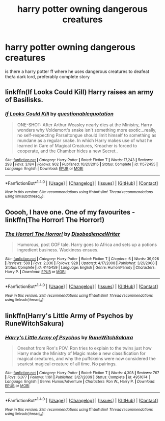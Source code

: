 #+TITLE: harry potter owning dangerous creatures

* harry potter owning dangerous creatures
:PROPERTIES:
:Author: ThisFatKid
:Score: 1
:DateUnix: 1521007314.0
:DateShort: 2018-Mar-14
:END:
is there a harry potter ff where he uses dangerous creatures to deafeat the/a dark lord, preferably complete story


** linkffn(If Looks Could Kill) Harry raises an army of Basilisks.
:PROPERTIES:
:Author: Jahoan
:Score: 3
:DateUnix: 1521008579.0
:DateShort: 2018-Mar-14
:END:

*** [[http://www.fanfiction.net/s/11572455/1/][*/If Looks Could Kill/*]] by [[https://www.fanfiction.net/u/5729966/questionablequotation][/questionablequotation/]]

#+begin_quote
  ONE-SHOT: After Arthur Weasley nearly dies at the Ministry, Harry wonders why Voldemort's snake isn't something more exotic...really, no self-respecting Parseltongue should limit himself to something as mundane as a regular snake. In which Harry makes use of what he learned in Care of Magical Creatures, Kreacher is forced to cooperate, and the Chamber hides a new Secret..
#+end_quote

^{/Site/: [[http://www.fanfiction.net/][fanfiction.net]] *|* /Category/: Harry Potter *|* /Rated/: Fiction T *|* /Words/: 17,243 *|* /Reviews/: 293 *|* /Favs/: 3,184 *|* /Follows/: 902 *|* /Published/: 10/21/2015 *|* /Status/: Complete *|* /id/: 11572455 *|* /Language/: English *|* /Download/: [[http://www.ff2ebook.com/old/ffn-bot/index.php?id=11572455&source=ff&filetype=epub][EPUB]] or [[http://www.ff2ebook.com/old/ffn-bot/index.php?id=11572455&source=ff&filetype=mobi][MOBI]]}

--------------

*FanfictionBot*^{1.4.0} *|* [[[https://github.com/tusing/reddit-ffn-bot/wiki/Usage][Usage]]] | [[[https://github.com/tusing/reddit-ffn-bot/wiki/Changelog][Changelog]]] | [[[https://github.com/tusing/reddit-ffn-bot/issues/][Issues]]] | [[[https://github.com/tusing/reddit-ffn-bot/][GitHub]]] | [[[https://www.reddit.com/message/compose?to=tusing][Contact]]]

^{/New in this version: Slim recommendations using/ ffnbot!slim! /Thread recommendations using/ linksub(thread_id)!}
:PROPERTIES:
:Author: FanfictionBot
:Score: 1
:DateUnix: 1521008600.0
:DateShort: 2018-Mar-14
:END:


** Ooooh, I have one. One of my favourites - linkffn(The Horror! The Horror!)
:PROPERTIES:
:Author: A2i9
:Score: 2
:DateUnix: 1521037854.0
:DateShort: 2018-Mar-14
:END:

*** [[http://www.fanfiction.net/s/4145459/1/][*/The Horror! The Horror!/*]] by [[https://www.fanfiction.net/u/1228238/DisobedienceWriter][/DisobedienceWriter/]]

#+begin_quote
  Humorous, post GOF tale. Harry goes to Africa and sets up a potions ingredient business. Wackiness ensues.
#+end_quote

^{/Site/: [[http://www.fanfiction.net/][fanfiction.net]] *|* /Category/: Harry Potter *|* /Rated/: Fiction T *|* /Chapters/: 6 *|* /Words/: 39,926 *|* /Reviews/: 588 *|* /Favs/: 2,836 *|* /Follows/: 928 *|* /Updated/: 4/17/2008 *|* /Published/: 3/21/2008 *|* /Status/: Complete *|* /id/: 4145459 *|* /Language/: English *|* /Genre/: Humor/Parody *|* /Characters/: Harry P. *|* /Download/: [[http://www.ff2ebook.com/old/ffn-bot/index.php?id=4145459&source=ff&filetype=epub][EPUB]] or [[http://www.ff2ebook.com/old/ffn-bot/index.php?id=4145459&source=ff&filetype=mobi][MOBI]]}

--------------

*FanfictionBot*^{1.4.0} *|* [[[https://github.com/tusing/reddit-ffn-bot/wiki/Usage][Usage]]] | [[[https://github.com/tusing/reddit-ffn-bot/wiki/Changelog][Changelog]]] | [[[https://github.com/tusing/reddit-ffn-bot/issues/][Issues]]] | [[[https://github.com/tusing/reddit-ffn-bot/][GitHub]]] | [[[https://www.reddit.com/message/compose?to=tusing][Contact]]]

^{/New in this version: Slim recommendations using/ ffnbot!slim! /Thread recommendations using/ linksub(thread_id)!}
:PROPERTIES:
:Author: FanfictionBot
:Score: 1
:DateUnix: 1521037886.0
:DateShort: 2018-Mar-14
:END:


** linkffn(Harry's Little Army of Psychos by RuneWitchSakura)
:PROPERTIES:
:Author: wordhammer
:Score: 2
:DateUnix: 1521049561.0
:DateShort: 2018-Mar-14
:END:

*** [[http://www.fanfiction.net/s/4951074/1/][*/Harry's Little Army of Psychos/*]] by [[https://www.fanfiction.net/u/1122504/RuneWitchSakura][/RuneWitchSakura/]]

#+begin_quote
  Oneshot from Ron's POV. Ron tries to explain to the twins just how Harry made the Ministry of Magic make a new classification for magical creatures, and why the puffskeins were now considered the scariest magical creature of all time. No pairings.
#+end_quote

^{/Site/: [[http://www.fanfiction.net/][fanfiction.net]] *|* /Category/: Harry Potter *|* /Rated/: Fiction T *|* /Words/: 4,308 *|* /Reviews/: 767 *|* /Favs/: 6,077 *|* /Follows/: 1,161 *|* /Published/: 3/27/2009 *|* /Status/: Complete *|* /id/: 4951074 *|* /Language/: English *|* /Genre/: Humor/Adventure *|* /Characters/: Ron W., Harry P. *|* /Download/: [[http://www.ff2ebook.com/old/ffn-bot/index.php?id=4951074&source=ff&filetype=epub][EPUB]] or [[http://www.ff2ebook.com/old/ffn-bot/index.php?id=4951074&source=ff&filetype=mobi][MOBI]]}

--------------

*FanfictionBot*^{1.4.0} *|* [[[https://github.com/tusing/reddit-ffn-bot/wiki/Usage][Usage]]] | [[[https://github.com/tusing/reddit-ffn-bot/wiki/Changelog][Changelog]]] | [[[https://github.com/tusing/reddit-ffn-bot/issues/][Issues]]] | [[[https://github.com/tusing/reddit-ffn-bot/][GitHub]]] | [[[https://www.reddit.com/message/compose?to=tusing][Contact]]]

^{/New in this version: Slim recommendations using/ ffnbot!slim! /Thread recommendations using/ linksub(thread_id)!}
:PROPERTIES:
:Author: FanfictionBot
:Score: 1
:DateUnix: 1521049573.0
:DateShort: 2018-Mar-14
:END:

